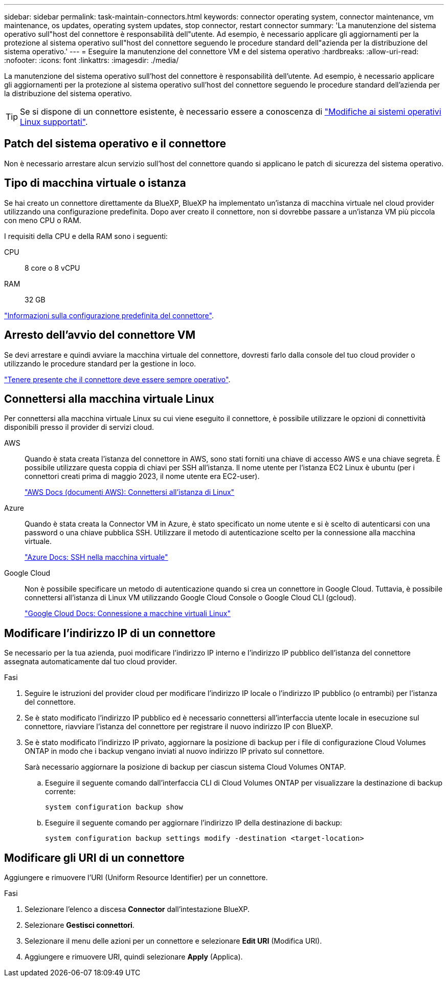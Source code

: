 ---
sidebar: sidebar 
permalink: task-maintain-connectors.html 
keywords: connector operating system, connector maintenance, vm maintenance, os updates, operating system updates, stop connector, restart connector 
summary: 'La manutenzione del sistema operativo sull"host del connettore è responsabilità dell"utente. Ad esempio, è necessario applicare gli aggiornamenti per la protezione al sistema operativo sull"host del connettore seguendo le procedure standard dell"azienda per la distribuzione del sistema operativo.' 
---
= Eseguire la manutenzione del connettore VM e del sistema operativo
:hardbreaks:
:allow-uri-read: 
:nofooter: 
:icons: font
:linkattrs: 
:imagesdir: ./media/


[role="lead"]
La manutenzione del sistema operativo sull'host del connettore è responsabilità dell'utente. Ad esempio, è necessario applicare gli aggiornamenti per la protezione al sistema operativo sull'host del connettore seguendo le procedure standard dell'azienda per la distribuzione del sistema operativo.


TIP: Se si dispone di un connettore esistente, è necessario essere a conoscenza di link:reference-connector-operating-system-changes.html["Modifiche ai sistemi operativi Linux supportati"].



== Patch del sistema operativo e il connettore

Non è necessario arrestare alcun servizio sull'host del connettore quando si applicano le patch di sicurezza del sistema operativo.



== Tipo di macchina virtuale o istanza

Se hai creato un connettore direttamente da BlueXP, BlueXP ha implementato un'istanza di macchina virtuale nel cloud provider utilizzando una configurazione predefinita. Dopo aver creato il connettore, non si dovrebbe passare a un'istanza VM più piccola con meno CPU o RAM.

I requisiti della CPU e della RAM sono i seguenti:

CPU:: 8 core o 8 vCPU
RAM:: 32 GB


link:reference-connector-default-config.html["Informazioni sulla configurazione predefinita del connettore"].



== Arresto dell'avvio del connettore VM

Se devi arrestare e quindi avviare la macchina virtuale del connettore, dovresti farlo dalla console del tuo cloud provider o utilizzando le procedure standard per la gestione in loco.

link:concept-connectors.html#connectors-must-be-operational-at-all-times["Tenere presente che il connettore deve essere sempre operativo"].



== Connettersi alla macchina virtuale Linux

Per connettersi alla macchina virtuale Linux su cui viene eseguito il connettore, è possibile utilizzare le opzioni di connettività disponibili presso il provider di servizi cloud.

AWS:: Quando è stata creata l'istanza del connettore in AWS, sono stati forniti una chiave di accesso AWS e una chiave segreta. È possibile utilizzare questa coppia di chiavi per SSH all'istanza. Il nome utente per l'istanza EC2 Linux è ubuntu (per i connettori creati prima di maggio 2023, il nome utente era EC2-user).
+
--
https://docs.aws.amazon.com/AWSEC2/latest/UserGuide/AccessingInstances.html["AWS Docs (documenti AWS): Connettersi all'istanza di Linux"^]

--
Azure:: Quando è stata creata la Connector VM in Azure, è stato specificato un nome utente e si è scelto di autenticarsi con una password o una chiave pubblica SSH. Utilizzare il metodo di autenticazione scelto per la connessione alla macchina virtuale.
+
--
https://docs.microsoft.com/en-us/azure/virtual-machines/linux/mac-create-ssh-keys#ssh-into-your-vm["Azure Docs: SSH nella macchina virtuale"^]

--
Google Cloud:: Non è possibile specificare un metodo di autenticazione quando si crea un connettore in Google Cloud. Tuttavia, è possibile connettersi all'istanza di Linux VM utilizzando Google Cloud Console o Google Cloud CLI (gcloud).
+
--
https://cloud.google.com/compute/docs/instances/connecting-to-instance["Google Cloud Docs: Connessione a macchine virtuali Linux"^]

--




== Modificare l'indirizzo IP di un connettore

Se necessario per la tua azienda, puoi modificare l'indirizzo IP interno e l'indirizzo IP pubblico dell'istanza del connettore assegnata automaticamente dal tuo cloud provider.

.Fasi
. Seguire le istruzioni del provider cloud per modificare l'indirizzo IP locale o l'indirizzo IP pubblico (o entrambi) per l'istanza del connettore.
. Se è stato modificato l'indirizzo IP pubblico ed è necessario connettersi all'interfaccia utente locale in esecuzione sul connettore, riavviare l'istanza del connettore per registrare il nuovo indirizzo IP con BlueXP.
. Se è stato modificato l'indirizzo IP privato, aggiornare la posizione di backup per i file di configurazione Cloud Volumes ONTAP in modo che i backup vengano inviati al nuovo indirizzo IP privato sul connettore.
+
Sarà necessario aggiornare la posizione di backup per ciascun sistema Cloud Volumes ONTAP.

+
.. Eseguire il seguente comando dall'interfaccia CLI di Cloud Volumes ONTAP per visualizzare la destinazione di backup corrente:
+
[source, cli]
----
system configuration backup show
----
.. Eseguire il seguente comando per aggiornare l'indirizzo IP della destinazione di backup:
+
[source, cli]
----
system configuration backup settings modify -destination <target-location>
----






== Modificare gli URI di un connettore

Aggiungere e rimuovere l'URI (Uniform Resource Identifier) per un connettore.

.Fasi
. Selezionare l'elenco a discesa *Connector* dall'intestazione BlueXP.
. Selezionare *Gestisci connettori*.
. Selezionare il menu delle azioni per un connettore e selezionare *Edit URI* (Modifica URI).
. Aggiungere e rimuovere URI, quindi selezionare *Apply* (Applica).

